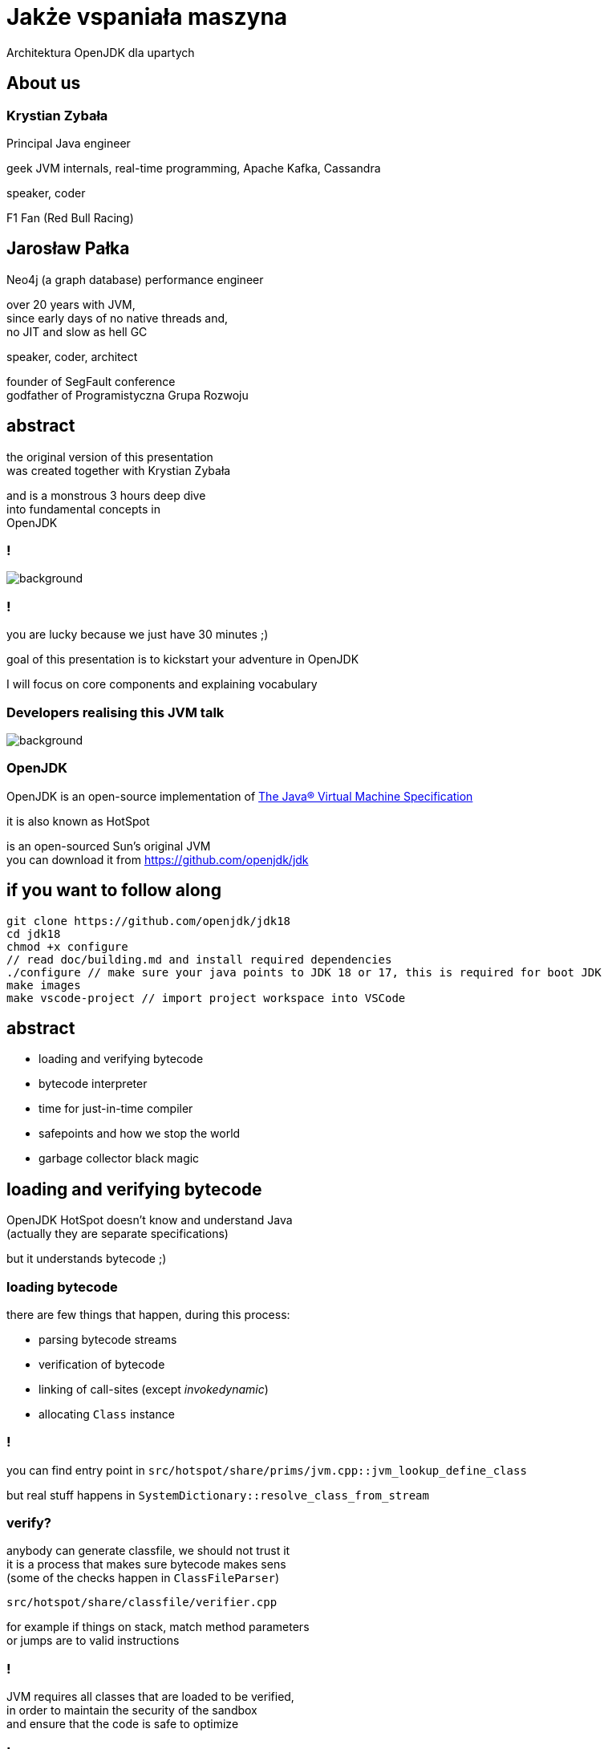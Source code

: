 = Jakże vspaniała maszyna
Architektura OpenJDK dla upartych
:idprefix:
:stem: asciimath
:backend: html
:source-highlighter: highlightjs
:highlightjs-style: github
:revealjs_history: true
:revealjs_theme: night
:revealjs_controls: false
:revealjs_width: 1920
:revealjs_height: 1080
:imagesdir: images
:customcss: css/custom.css
:mmdc: node_modules/.bin/mmdc
:title-slide-background-image: pexels-pixabay-159275.jpg

== About us 

=== Krystian Zybała

Principal Java engineer 

geek JVM internals, real-time programming, Apache Kafka, Cassandra

speaker, coder 

F1 Fan (Red Bull Racing)

== Jarosław Pałka

Neo4j (a graph database) performance engineer

over 20 years with JVM, +
since early days of no native threads and, +
no JIT and slow as hell GC

speaker, coder, architect

founder of SegFault conference +
godfather of Programistyczna Grupa Rozwoju

== abstract

the original version of this presentation +
was created together with Krystian Zybała

and is a monstrous 3 hours deep dive +
into fundamental concepts in +
OpenJDK

=== !

image::https://media.giphy.com/media/tXL4FHPSnVJ0A/giphy.gif[background]

=== !

you are lucky because we just have 30 minutes ;)

goal of this presentation is to kickstart your adventure in OpenJDK

I will focus on core components and explaining vocabulary

[role="highlight_section_title"]
=== Developers realising this JVM talk

image::https://media.giphy.com/media/3o7ZeEZUzRjyvWuuIg/giphy.gif[background]

=== OpenJDK

OpenJDK is an open-source implementation of https://docs.oracle.com/javase/specs/jvms/se18/html/index.html[The Java® Virtual Machine Specification]

it is also known as HotSpot

is an open-sourced Sun's original JVM +
you can download it from https://github.com/openjdk/jdk[]

== if you want to follow along

    git clone https://github.com/openjdk/jdk18
    cd jdk18
    chmod +x configure
    // read doc/building.md and install required dependencies
    ./configure // make sure your java points to JDK 18 or 17, this is required for boot JDK
    make images
    make vscode-project // import project workspace into VSCode


== abstract

* loading and verifying bytecode
* bytecode interpreter
* time for just-in-time compiler
* safepoints and how we stop the world
* garbage collector black magic

== loading and verifying bytecode

OpenJDK HotSpot doesn't know and understand Java +
(actually they are separate specifications)

but it understands bytecode ;)

=== loading bytecode

there are few things that happen, during this process:

* parsing bytecode streams
* verification of bytecode
* linking of call-sites (except _invokedynamic_)
* allocating `Class` instance

=== !

you can find entry point in `src/hotspot/share/prims/jvm.cpp::jvm_lookup_define_class`

but real stuff happens in `SystemDictionary::resolve_class_from_stream`

=== verify?

anybody can generate classfile, we should not trust it +
it is a process that makes sure bytecode makes sens +
(some of the checks happen in `ClassFileParser`)

`src/hotspot/share/classfile/verifier.cpp`

for example if things on stack, match method parameters +
or jumps are to valid instructions

=== !

JVM requires all classes that are loaded to be verified, +
in order to maintain the security of the sandbox +
and ensure that the code is safe to optimize

=== !

it uses a structure called `StackMapTable`, +
which is required to be present in class files

it keeps information on what things are on stack +
and local variable tables +
at specific bci (bytecode index)

== bytecode interpreter

this isn't actual all that simple, because we have two different interpreters

* high level language version (aka c++ interpreter), actual interpretation of bytecodes,
* assembly language version (aka template interpreter), generation of assembly code that creates and manages interpreter runtime frames

=== !

src/hotspot/share/interpreter/abstractInterpreter.hpp

[source,cpp]
----
// This file contains the platform-independent parts
// of the abstract interpreter and the abstract interpreter generator.

// Organization of the interpreter(s). There exists two different interpreters in hotpot
// an assembly language version (aka template interpreter) and a high level language version
// (aka c++ interpreter). Th division of labor is as follows:

// Template Interpreter          Zero Interpreter       Functionality
//
// templateTable*                bytecodeInterpreter*   actual interpretation of bytecodes
//
// templateInterpreter*          zeroInterpreter*       generation of assembly code that creates
//                                                      and manages interpreter runtime frames.
//
----

=== a word about "zero" JVM

a "zero" JVM is a version of JVM which with minimal (in a perfect world "zero") set of changes will run on new architecture and operating system

it means as long GCC (in general C compiler) works on this architecture, JVM
will work there (of course only in interpreted mode)

it doesn't mean Java will work there, only JVM (mindfuck)

=== static void run(interpreterState istate);

image::https://media.giphy.com/media/JUwT5qRmpFjqOhCLAB/giphy.gif[background]

=== !

[source,cpp]
----
  intptr_t*        topOfStack = (intptr_t *)istate->stack(); /* access with STACK macros */
  address          pc = istate->bcp();
  jubyte opcode;
  intptr_t*        locals = istate->locals();
  ConstantPoolCache*    cp = istate->constants(); // method()->constants()->cache()
#ifdef LOTS_OF_REGS
  JavaThread*      THREAD = istate->thread();
#else
----

=== !

interpreter uses messages to communicate with itself :) +
and with frame manager (aka interpreter generator)

[source,cpp]
----
    enum messages {
         no_request = 0,            // unused
         initialize,                // Perform one time interpreter initializations (assumes all switches set)
         // status message to C++ interpreter
         method_entry,              // initial method entry to interpreter
         method_resume,             // frame manager response to return_from_method request (assuming a frame to resume)
         deopt_resume,              // returning from a native call into a deopted frame
         deopt_resume2,             // deopt resume as a result of a PopFrame
         got_monitors,              // frame manager response to more_monitors request
         rethrow_exception,         // unwinding and throwing exception
         // requests to frame manager from C++ interpreter
         call_method,               // request for new frame from interpreter, manager responds with method_entry
         return_from_method,        // request from interpreter to unwind, manager responds with method_continue
         more_monitors,             // need a new monitor
         throwing_exception,        // unwind stack and rethrow
         popping_frame,             // unwind call and retry call
         do_osr,                    // request this invocation be OSR's
         early_return               // early return as commanded by jvmti
    };
----

=== !

[mermaid,scale=2]
....
sequenceDiagram
    JVM->>ZeroInterpreter:initialize_code
    ZeroInterpreter->>ZeroInterpreterGenerator:generate_all
    ZeroInterpreter->>BytecodeInterpreter:run(istate->msg=initialize)
    JVM->>ZeroInterpreter:ZeroInterpreter:normal_entry(Method* method)
    ZeroInterpreter->>InterpreterFrame:build
    ZeroInterpreter->>JavaThread:push_zero_frame
    ZeroInterpreter->>ZeroInterpreter:main_loop
    activate ZeroInterpreter
    ZeroInterpreter->>BytecodeInterpreter:run()
    ZeroInterpreter->>ZeroInterpreter:handle message from BytecodeInterpreter 
    deactivate ZeroInterpreter
....

=== method and call entry point

a method in JVM can be either interpreted or compiled +
(to complete a picture it can also be native or intrinsic)

from an interpreted method you can call either +
other interpreted or compiled method +
but how do you know if method has been compiled? +
and how do you handle different logic to call interpreted vs compiled?

=== !

[source,cpp]
----
// src/hotspot/share/oops/method.hpp:Method

// Entry point for calling both from and to the interpreter.
  address _i2i_entry;           // All-args-on-stack calling convention
  // Entry point for calling from compiled code, to compiled code if it exists
  // or else the interpreter.
  volatile address _from_compiled_entry;        // Cache of: _code ? _code->entry_point() : _adapter->c2i_entry()
  // The entry point for calling both from and to compiled code is
  // "_code->entry_point()".  Because of tiered compilation and de-opt, this
  // field can come and go.  It can transition from NULL to not-null at any
  // time (whenever a compile completes).  It can transition from not-null to
  // NULL only at safepoints (because of a de-opt).
  CompiledMethod* volatile _code;                       // Points to the corresponding piece of native code
  volatile address           _from_interpreted_entry; // Cache of _code ? _adapter->i2c_entry() : _i2i_entry
----

=== frames

we have two kinds of frames, physical frames (aka frames) and virtual frames (aka vframes)


=== physical frame 

// A frame represents a physical stack frame (an activation).  Frames
// can be C or Java frames, and the Java frames can be interpreted or
// compiled.  In contrast, vframes represent source-level activations,
// so that one physical frame can correspond to multiple source level
// frames because of inlining.

=== !

[source,cpp]
----
class frame {
 private:
  // Instance variables:
  intptr_t* _sp; // stack pointer (from Thread::last_Java_sp)
  address   _pc; // program counter (the next instruction after the call)

  CodeBlob* _cb; // CodeBlob that "owns" pc
  enum deopt_state {
    not_deoptimized,
    is_deoptimized,
    unknown
  };

  deopt_state _deopt_state;
};
----

[role="highlight_section_title"]
=== code blob

image::https://media.giphy.com/media/y70jyPYRIL1sZOcRJF/giphy.gif[background]

=== !

[source,cpp]
----
// CodeBlob - superclass for all entries in the CodeCache.
//
// Subtypes are:
//  CompiledMethod       : Compiled Java methods (include method that calls to native code)
//   nmethod             : JIT Compiled Java methods
//  RuntimeBlob          : Non-compiled method code; generated glue code
//   BufferBlob          : Used for non-relocatable code such as interpreter, stubroutines, etc.
//    AdapterBlob        : Used to hold C2I/I2C adapters
//    VtableBlob         : Used for holding vtable chunks
//    MethodHandlesAdapterBlob : Used to hold MethodHandles adapters
//    OptimizedEntryBlob : Used for upcalls from native code
//   RuntimeStub         : Call to VM runtime methods
//   SingletonBlob       : Super-class for all blobs that exist in only one instance
//    DeoptimizationBlob : Used for deoptimization
//    ExceptionBlob      : Used for stack unrolling
//    SafepointBlob      : Used to handle illegal instruction exceptions
//    UncommonTrapBlob   : Used to handle uncommon traps
//
//
// Layout : continuous in the CodeCache
//   - header
//   - relocation
//   - content space
//     - instruction space
//   - data space
----

=== virtual frame

[source,cpp]
----
// vframes are virtual stack frames representing source level activations.
// A single frame may hold several source level activations in the case of
// optimized code. The debugging stored with the optimized code enables
// us to unfold a frame as a stack of vframes.
// A cVFrame represents an activation of a non-java method.

// The vframe inheritance hierarchy:
// - vframe
//   - javaVFrame
//     - interpretedVFrame
//     - compiledVFrame     ; (used for both compiled Java methods and native stubs)
//   - externalVFrame
//     - entryVFrame        ; special frame created when calling Java from C
----

== time for just-in-time compiler

JIT (just-in-time compiler) in JVM was a major step in the world of JITs

* profile guided optimizations
* speculating compilation (with traps and deoptimizations)
* on-stack replacement
* used SSA (single static assigment) form and "sea of nodes" (developed by Cliff Click)

=== it takes two

this isn't actual all that simple, +
because we have two different compilers +
(plus GraalVM, thanks to JVMCI (JVM compiler interface))

=== !

yes, you can write your own compilers as plugins

(only if your are rich, https://www.azul.com/products/components/falcon-jit-compiler/[Azul Platform Prime’s Falcon JIT Compiler])

=== HotSpot compilers

C1 (aka client compiler) was originally design for better startup times, but it doesn't generate optimal code

C2 (aka server compiler) is slower, but generates quality, optimized, state of the art native code

at the moment we have tiered compilation enabled by default +
(using both compilers)

[role="highlight_section_title"]
=== C2 code

image::https://media.giphy.com/media/zy9wp81bCIyzu/giphy.gif[background]

[role="highlight_section_title"]
=== need for speed

image::https://media.giphy.com/media/xTiTnFM0Cr2xcGUsVy/giphy.gif[background]


=== !

so, who decides when code gets compiled? +
(and deoptimized)

`src/hotspot/share/compiler/compilationPolicy.hpp`

let's disassemble the first parts

=== !

The system supports 5 execution levels:

* level 0 - interpreter
* level 1 - C1 with full optimization (no profiling)
* level 2 - C1 with invocation and backedge counters
* level 3 - C1 with full profiling (level 2 + MDO)
* level 4 - C2

=== wait? wat? profiling?

JVM injects (both in interpreted and compiled code) instrumentation, 
to record how your code is used +

not only how often method is called (aka counters) +
but also taken branches, type profile, loop sizes and much more

=== backedge counters?

invocation counter are pretty obvious 

what the hell is backedge counter?

[source,java]
----
for(;;){

} // increment backedge counter
----

=== !

Levels 0, 2 and 3 periodically notify the runtime about the current value of the counters (invocation counters and backedge counters). The frequency of these notifications is different at each level. These notifications are used by the policy to decide what transition to make.

=== !

when compilation policy decides that method should be compiled, it puts a method (a compile task) onto one of the compilation queues

by default C1 queue has one worker threads and C2 has two (it all depends on your machine)

=== speculating JIT

image::https://media.giphy.com/media/Lw39ENuDr0SdO/giphy.gif[background]

=== your code

[source,Java]
----
if(){
  // lots of code
} else {
  // even more code
}
----

=== your code, compiled

[source,Java]
----
if(){
  // lots of code
} else {
  uncommon_trap();
}
----

=== uncommon trap

it is a place in code of your compiled method +
which was not compiled & optimized +
because of poor ROI +
(dad joke)

which calls into JVM `Deoptimization::uncommon_trap`

`src/hotspot/share/runtime/deoptimization.hpp`

=== deopt reason & action

DepotReason is a condition that caused deoptimization

* unexpected null or zero divisor
* unexpected array index
* unexpected object class
* unexpected object class in bimorphic inlining

=== deopt action

[source,cpp]
----
  // What action must be taken by the runtime?
  enum DeoptAction {
    Action_none,                  // just interpret, do not invalidate nmethod
    Action_maybe_recompile,       // recompile the nmethod; need not invalidate
    Action_reinterpret,           // invalidate the nmethod, reset IC, maybe recompile
    Action_make_not_entrant,      // invalidate the nmethod, recompile (probably)
    Action_make_not_compilable,   // invalidate the nmethod and do not compile
    Action_LIMIT
    // Note:  Keep this enum in sync. with _trap_action_name.
  };
----

=== invalidate?

yes, we have queues and caches in OpenJDK compiler code ;) +

generated code (which are not only compiled methods) +
is kept in compile cache +
(outside of JVM heap)

=== not entrant?

sometimes, when things go wrong, +
compiled method is marked not entrant +
it means no other thread can enter it, +
and later removed from code cache

=== so what is actually happening?

* your compile frame needs to be converted into an interpreter frame
* compiled method can be marked as not entrant, or even invalidated from code cache
* invocation counters and method data can be reset

== safepoints and how we stop the world

safepoints (to be precise global safepoint) is a mechanism +
which is used to stop application threads when it is needed 

garbage collection cycle +
revocation of biased locking +
and other VM operations 

=== dirty little secret

you can think about safepoint as a global flag,
which is polled by some code, sometimes

and if this flag ise true, application thread has to stop

=== show me the code

[source,cpp]
----
class SafepointSynchronize : AllStatic {
 public:
  enum SynchronizeState {
      _not_synchronized = 0,                   // Threads not synchronized at a safepoint. Keep this value 0.
      _synchronizing    = 1,                   // Synchronizing in progress
      _synchronized     = 2                    // All Java threads are running in native, blocked in OS or stopped at safepoint.
                                               // VM thread and any NonJavaThread may be running.
  };
  // Threads might read this flag directly, without acquiring the Threads_lock:
  static volatile SynchronizeState _state;
};
----

=== !

JVM injects safepoint poll at

* exit of method
* loop backedge
* in interpret code
* JNI critical blocks

=== !

this means not all threads stop at the same time ;)

TTSP (time to safepoint) is a metric you are looking for

=== !

of course Java thread needs to notify global safepoint mechanism, 
that is has stopped at safepoint

`src/hotspot/share/runtime/safepoint.hpp`

== garbage collector black magic

OpenJDK garbage collectors implement tracing collectors,
as you can expect GCs in OpenJDK are pluggable

three key phases:

* reachability analisys from GC roots,
* swapping unreachable objects
* compacting memory (optional)

=== GC roots?

GC roots are objects which are always reachable, +
so we can safely start reachability analysis, +
as object reachable from GC roots are reachable too

* local variables
* static fields
* threads
* JNI references

=== OopMap

things get complicated for compiled code, +
as references can be store in CPU registers

OopMap is a data structure +
which helps track references to objects

=== !

There are three kinds of OopMaps:

* OopMaps for interpreted methods. They are computed lazily, i.e. when GC happens, by analyzing bytecode flow. InterpreterOopMaps are stored in OopMapCache.
* OopMaps for JIT-compiled methods. They are generated during JIT-compilation and kept along with the compiled code so that VM can quickly find by instruction address the stack locations and the registers where the object references are held.
* OopMaps for generated shared runtime stubs. These maps are constructed manually by the developers - authors of these runtime stubs.

for more insights `src/hotspot/share/oops/generateOopMap.hpp`

=== allocation?

yes, garbage collectors are responsible for object allocation too

in most cases they use technique called TLAB (Thread-Local Allocation Buffer) +
`src/hotspot/share/gc/shared/threadLocalAllocBuffer.hpp`

in short every thread gets its own space in the shared heap, +
so it doesn't have to compete with others

=== TLAB

TLABs are resized during garbage collection, +
to better respond to allocation pressure

if object is bigger then buffer size, +
it is allocated in shared space

=== who needs barriers ;)

things get complicated when we want +
to do some of the GC work +
concurrently with your code

like reachability analisys, +
swapping, +
and compaction

=== !

we need a mechanism to notify JVM +
when references changes in our code

barriers are small assembly code snipets, +
injected on load or store of reference

(this needs cooperation between GC, interpreter and compilers)

`src/hotspot/share/gc/shared/barrierSet.hpp`

== thank you!
